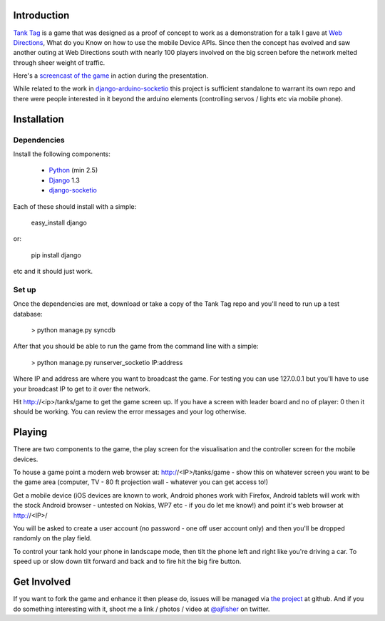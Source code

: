 Introduction
=============

`Tank Tag`_ is a game that was designed as a proof of concept to work as a demonstration for a talk I gave at `Web Directions`_, What do you Know on how to use the mobile Device APIs. Since then the concept has evolved and saw another outing at Web Directions south with nearly 100 players involved on the big screen before the network melted through sheer weight of traffic.

Here's a `screencast of the game`_ in action during the presentation.

While related to the work in `django-arduino-socketio`_ this project is sufficient standalone to warrant its own repo and there were people interested in it beyond the arduino elements (controlling servos / lights etc via mobile phone).

Installation
============

Dependencies
------------

Install the following components:

    * `Python`_ (min 2.5)
    * `Django`_ 1.3
    * `django-socketio`_

Each of these should install with a simple:
    
    easy_install django
    
or:

    pip install django
    
etc and it should just work.

Set up
------

Once the dependencies are met, download or take a copy of the Tank Tag repo and you'll need to run up a test database:

    > python manage.py syncdb

After that you should be able to run the game from the command line with a simple:

    > python manage.py runserver_socketio IP:address
    
Where IP and address are where you want to broadcast the game. For testing you can use 127.0.0.1 but you'll have to use your broadcast IP to get to it over the network.

Hit http://<ip>/tanks/game to get the game screen up. If you have a screen with leader board and no of player: 0 then it should be working. You can review the error messages and your log otherwise.

Playing
========
    
There are two components to the game, the play screen for the visualisation and the controller screen for the mobile devices.

To house a game point a modern web browser at: http://<IP>/tanks/game - show this on whatever screen you want to be the game area (computer, TV - 80 ft projection wall - whatever you can get access to!)

Get a mobile device (iOS devices are known to work, Android phones work with Firefox, Android tablets will work with the stock Android browser - untested on Nokias, WP7 etc - if you do let me know!) and point it's web browser at http://<IP>/

You will be asked to create a user account (no password - one off user account only) and then you'll be dropped randomly on the play field.

To control your tank hold your phone in landscape mode, then tilt the phone left and right like you're driving a car. To speed up or slow down tilt forward and back and to fire hit the big fire button.

Get Involved
=============

If you want to fork the game and enhance it then please do, issues will be managed via `the project`_ at github. And if you do something interesting with it, shoot me a link / photos / video at `@ajfisher`_ on twitter.

.. _`@ajfisher`: http://twitter.com/ajfisher
.. _`Django`: http://djangoproject.com/
.. _`django-arduino-socketio`: https://github.com/ajfisher/django-arduino-socketio
.. _`django-socketio`: https://github.com/stephenmcd/django-socketio
.. _`screencast of the game`: http://youtu.be/h86K3wBycLA?t=4m29s
.. _`tank tag`: https://github.com/ajfisher/tank-tag
.. _`the project`: https://github.com/ajfisher/tank-tag
.. _`python`: http://www.python.org
.. _`Web Directions`: http://www.webdirections.org
